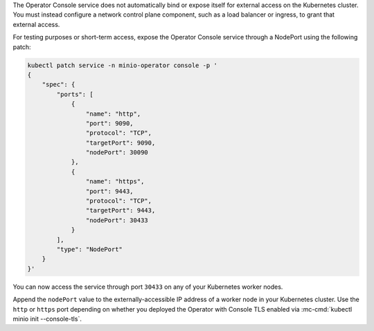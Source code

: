 The Operator Console service does not automatically bind or expose itself for external access on the Kubernetes cluster.
You must instead configure a network control plane component, such as a load balancer or ingress, to grant that external access.

.. cond:: k8s

For testing purposes or short-term access, expose the Operator Console service through a NodePort using the following patch:

.. code-block:: shell
   :class: copyable

   kubectl patch service -n minio-operator console -p '
   {
       "spec": {
           "ports": [
               {
                   "name": "http",
                   "port": 9090,
                   "protocol": "TCP",
                   "targetPort": 9090,
                   "nodePort": 30090
               },
               {
                   "name": "https",
                   "port": 9443,
                   "protocol": "TCP",
                   "targetPort": 9443,
                   "nodePort": 30433
               }
           ],
           "type": "NodePort"
       }
   }'

You can now access the service through port ``30433`` on any of your Kubernetes worker nodes.

Append the ``nodePort`` value to the externally-accessible IP address of a worker node in your Kubernetes cluster.
Use the ``http`` or ``https`` port depending on whether you deployed the Operator with Console TLS enabled via :mc-cmd:`kubectl minio init --console-tls`.
